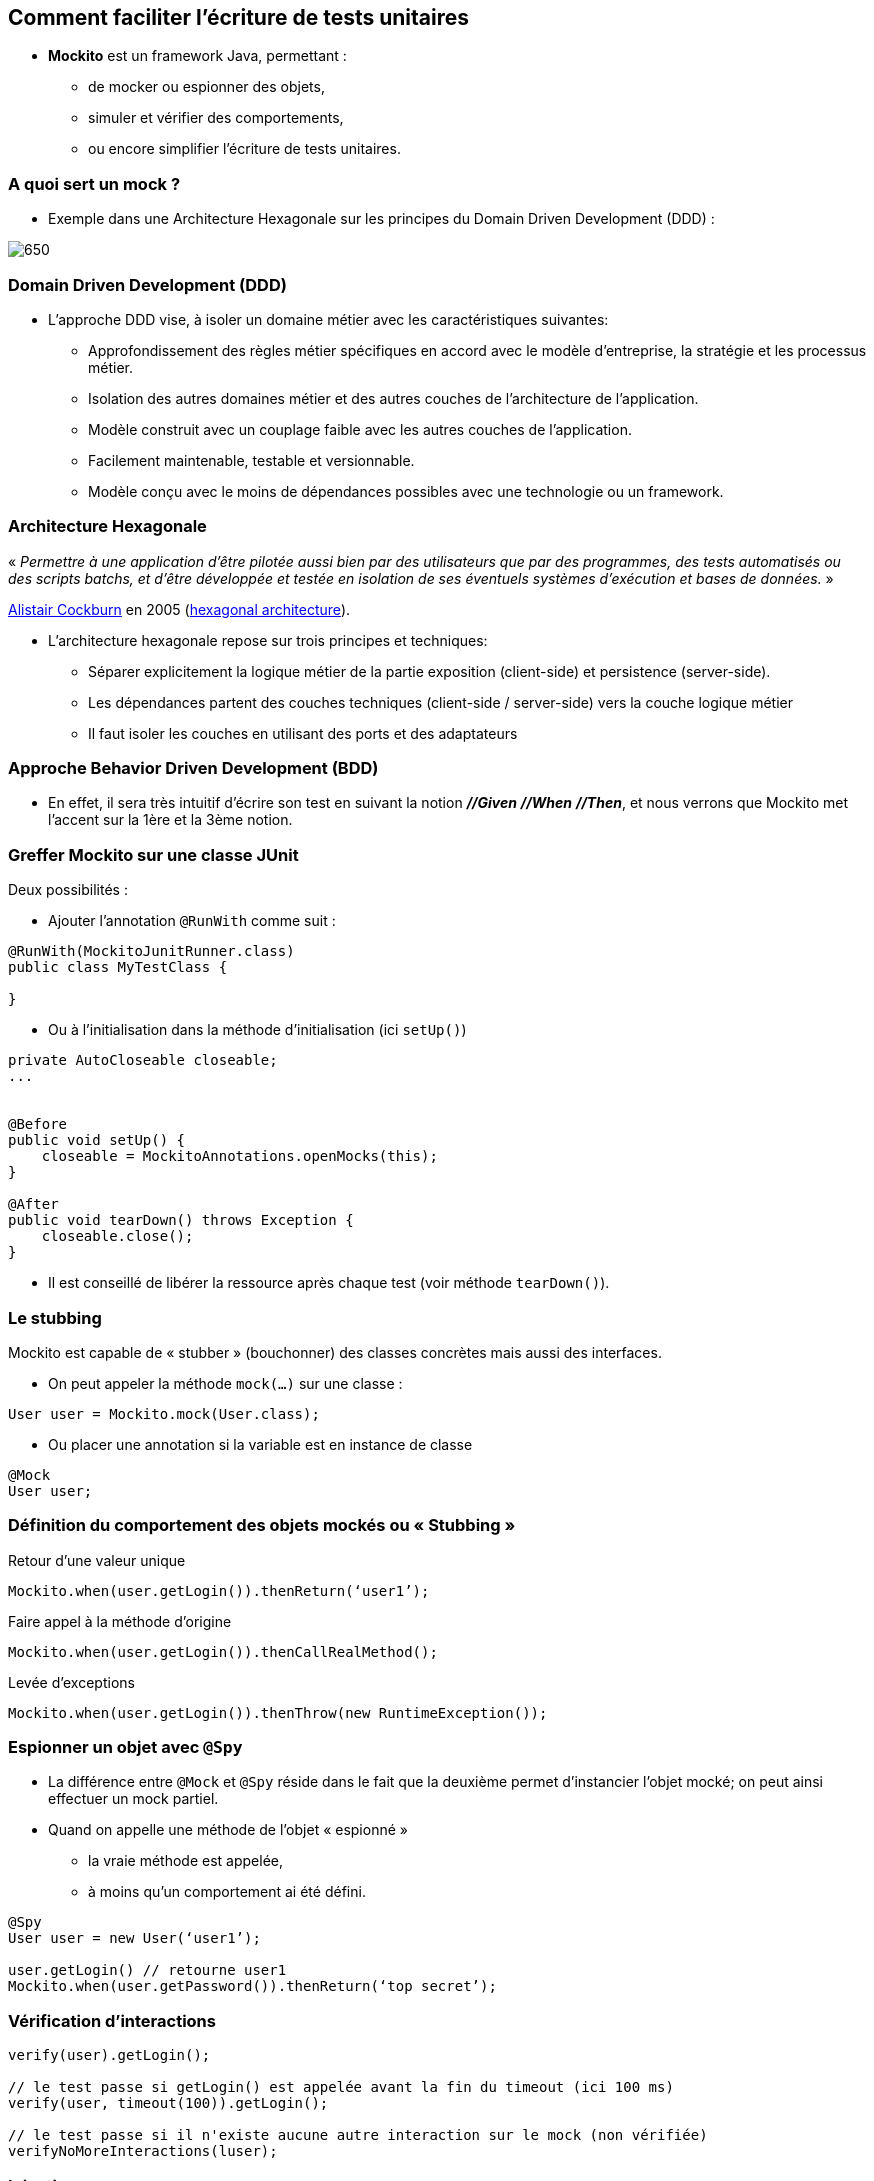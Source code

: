 == Comment faciliter l’écriture de tests unitaires

* *Mockito* est un framework Java, permettant :
** de mocker ou espionner des objets,
** simuler et vérifier des comportements,
** ou encore simplifier l’écriture de tests unitaires.

=== A quoi sert un mock ?

* Exemple dans une Architecture Hexagonale sur les principes du Domain Driven Development (DDD) :

image::images/hexagonal-architecture-example.png[650]

=== Domain Driven Development (DDD)

* L’approche DDD vise, à isoler un domaine métier avec les caractéristiques suivantes:
** Approfondissement des règles métier spécifiques en accord avec le modèle d’entreprise, la stratégie et les processus métier.
** Isolation des autres domaines métier et des autres couches de l’architecture de l’application.
** Modèle construit avec un couplage faible avec les autres couches de l’application.
** Facilement maintenable, testable et versionnable.
** Modèle conçu avec le moins de dépendances possibles avec une technologie ou un framework.

=== Architecture Hexagonale

« _Permettre à une application d’être pilotée aussi bien par des utilisateurs que par des programmes, des tests automatisés ou des scripts batchs, et d’être développée et testée en isolation de ses éventuels systèmes d’exécution et bases de données._ »

https://en.wikipedia.org/wiki/Alistair_Cockburn[Alistair Cockburn] en 2005 (https://alistair.cockburn.us/hexagonal-architecture/[hexagonal architecture]).

* L’architecture hexagonale repose sur trois principes et techniques:
** Séparer explicitement la logique métier de la partie exposition (client-side) et persistence (server-side).
** Les dépendances partent des couches techniques (client-side / server-side) vers la couche logique métier
** Il faut isoler les couches en utilisant des ports et des adaptateurs

=== Approche Behavior Driven Development (BDD)

* En effet, il sera très intuitif d’écrire son test en suivant la notion *_//Given_* *_//When_* *_//Then_*, et nous verrons que Mockito met l’accent sur la 1ère et la 3ème notion.

=== Greffer Mockito sur une classe JUnit

Deux possibilités :

* Ajouter l’annotation `@RunWith` comme suit :

....
@RunWith(MockitoJunitRunner.class)
public class MyTestClass {

}
....

* Ou à l’initialisation dans la méthode d'initialisation (ici `setUp()`)

....
private AutoCloseable closeable;
...


@Before
public void setUp() {
    closeable = MockitoAnnotations.openMocks(this);
}

@After
public void tearDown() throws Exception {
    closeable.close();
}
....

* Il est conseillé de libérer la ressource après chaque test (voir méthode `tearDown()`).

=== Le stubbing

Mockito est capable de « stubber » (bouchonner) des classes concrètes mais aussi des interfaces.

* On peut appeler la méthode `mock(...)` sur une classe :

....
User user = Mockito.mock(User.class);
....

* Ou placer une annotation si la variable est en instance de classe

....
@Mock
User user;
....

=== Définition du comportement des objets mockés ou « Stubbing »

Retour d’une valeur unique

....
Mockito.when(user.getLogin()).thenReturn(‘user1’);
....

Faire appel à la méthode d’origine

....
Mockito.when(user.getLogin()).thenCallRealMethod();
....

Levée d’exceptions

....
Mockito.when(user.getLogin()).thenThrow(new RuntimeException());
....

=== Espionner un objet avec `@Spy`

* La différence entre `@Mock` et `@Spy` réside dans le fait que la deuxième permet d’instancier l’objet mocké; on peut ainsi effectuer un mock partiel.
* Quand on appelle une méthode de l'objet « espionné »
** la vraie méthode est appelée,
** à moins qu'un comportement ai été défini.

....
@Spy
User user = new User(‘user1’);

user.getLogin() // retourne user1
Mockito.when(user.getPassword()).thenReturn(‘top secret’);
....

=== Vérification d’interactions

....
verify(user).getLogin();

// le test passe si getLogin() est appelée avant la fin du timeout (ici 100 ms)
verify(user, timeout(100)).getLogin();

// le test passe si il n'existe aucune autre interaction sur le mock (non vérifiée)
verifyNoMoreInteractions(luser);
....

=== Injection

* Mockito permet également d’injecter des ressources (classes nécessaires au fonctionnement de l’objet mocké), en utilisant l’annotation `@InjectMock`.

* L'injection des mocks dans l'objet marqué par `@InjectMock` se fera (par ordre de priorité) :
** injection par le constructeur
** injection par la méthode de type « setter »
** injection par l'attribut (même si celui-ci est `private`)

=== TP

ouvrir le PDF https://github.com/darken33/cesi-integration-continue/blob/main/cours04-tests-automatises/exercices/practical-work-mockito.pdf[exercices/practical-work-mockito.pdf]

image::images/fast-typing-computer.gif[]

C'est à vous ;)
